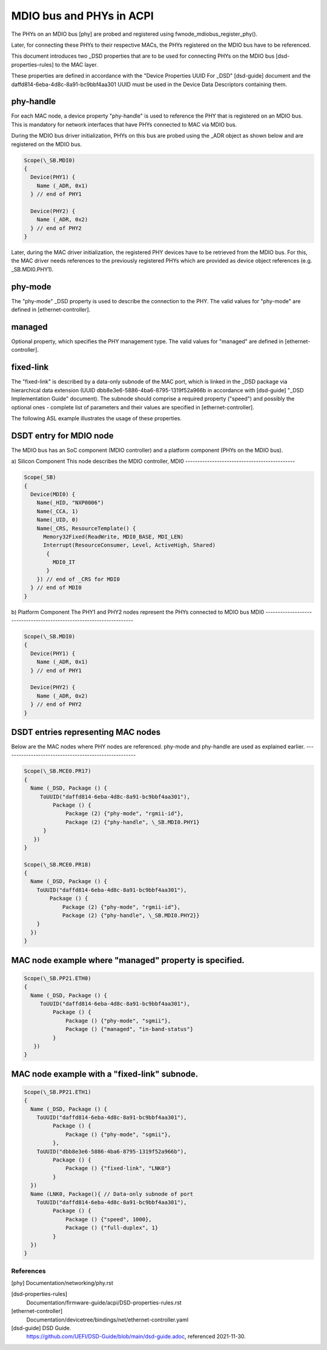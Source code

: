 .. SPDX-License-Identifier: GPL-2.0

=========================
MDIO bus and PHYs in ACPI
=========================

The PHYs on an MDIO bus [phy] are probed and registered using
fwnode_mdiobus_register_phy().

Later, for connecting these PHYs to their respective MACs, the PHYs registered
on the MDIO bus have to be referenced.

This document introduces two _DSD properties that are to be used
for connecting PHYs on the MDIO bus [dsd-properties-rules] to the MAC layer.

These properties are defined in accordance with the "Device
Properties UUID For _DSD" [dsd-guide] document and the
daffd814-6eba-4d8c-8a91-bc9bbf4aa301 UUID must be used in the Device
Data Descriptors containing them.

phy-handle
----------
For each MAC node, a device property "phy-handle" is used to reference
the PHY that is registered on an MDIO bus. This is mandatory for
network interfaces that have PHYs connected to MAC via MDIO bus.

During the MDIO bus driver initialization, PHYs on this bus are probed
using the _ADR object as shown below and are registered on the MDIO bus.

.. code-block:: none

      Scope(\_SB.MDI0)
      {
        Device(PHY1) {
          Name (_ADR, 0x1)
        } // end of PHY1

        Device(PHY2) {
          Name (_ADR, 0x2)
        } // end of PHY2
      }

Later, during the MAC driver initialization, the registered PHY devices
have to be retrieved from the MDIO bus. For this, the MAC driver needs
references to the previously registered PHYs which are provided
as device object references (e.g. \_SB.MDI0.PHY1).

phy-mode
--------
The "phy-mode" _DSD property is used to describe the connection to
the PHY. The valid values for "phy-mode" are defined in [ethernet-controller].

managed
-------
Optional property, which specifies the PHY management type.
The valid values for "managed" are defined in [ethernet-controller].

fixed-link
----------
The "fixed-link" is described by a data-only subnode of the
MAC port, which is linked in the _DSD package via
hierarchical data extension (UUID dbb8e3e6-5886-4ba6-8795-1319f52a966b
in accordance with [dsd-guide] "_DSD Implementation Guide" document).
The subnode should comprise a required property ("speed") and
possibly the optional ones - complete list of parameters and
their values are specified in [ethernet-controller].

The following ASL example illustrates the usage of these properties.

DSDT entry for MDIO node
------------------------

The MDIO bus has an SoC component (MDIO controller) and a platform
component (PHYs on the MDIO bus).

a) Silicon Component
This node describes the MDIO controller, MDI0
---------------------------------------------

.. code-block:: none

	Scope(_SB)
	{
	  Device(MDI0) {
	    Name(_HID, "NXP0006")
	    Name(_CCA, 1)
	    Name(_UID, 0)
	    Name(_CRS, ResourceTemplate() {
	      Memory32Fixed(ReadWrite, MDI0_BASE, MDI_LEN)
	      Interrupt(ResourceConsumer, Level, ActiveHigh, Shared)
	       {
		 MDI0_IT
	       }
	    }) // end of _CRS for MDI0
	  } // end of MDI0
	}

b) Platform Component
The PHY1 and PHY2 nodes represent the PHYs connected to MDIO bus MDI0
---------------------------------------------------------------------

.. code-block:: none

	Scope(\_SB.MDI0)
	{
	  Device(PHY1) {
	    Name (_ADR, 0x1)
	  } // end of PHY1

	  Device(PHY2) {
	    Name (_ADR, 0x2)
	  } // end of PHY2
	}

DSDT entries representing MAC nodes
-----------------------------------

Below are the MAC nodes where PHY nodes are referenced.
phy-mode and phy-handle are used as explained earlier.
------------------------------------------------------

.. code-block:: none

	Scope(\_SB.MCE0.PR17)
	{
	  Name (_DSD, Package () {
	     ToUUID("daffd814-6eba-4d8c-8a91-bc9bbf4aa301"),
		 Package () {
		     Package (2) {"phy-mode", "rgmii-id"},
		     Package (2) {"phy-handle", \_SB.MDI0.PHY1}
	      }
	   })
	}

	Scope(\_SB.MCE0.PR18)
	{
	  Name (_DSD, Package () {
	    ToUUID("daffd814-6eba-4d8c-8a91-bc9bbf4aa301"),
		Package () {
		    Package (2) {"phy-mode", "rgmii-id"},
		    Package (2) {"phy-handle", \_SB.MDI0.PHY2}}
	    }
	  })
	}

MAC node example where "managed" property is specified.
-------------------------------------------------------

.. code-block:: none

	Scope(\_SB.PP21.ETH0)
	{
	  Name (_DSD, Package () {
	     ToUUID("daffd814-6eba-4d8c-8a91-bc9bbf4aa301"),
		 Package () {
		     Package () {"phy-mode", "sgmii"},
		     Package () {"managed", "in-band-status"}
		 }
	   })
	}

MAC node example with a "fixed-link" subnode.
---------------------------------------------

.. code-block:: none

	Scope(\_SB.PP21.ETH1)
	{
	  Name (_DSD, Package () {
	    ToUUID("daffd814-6eba-4d8c-8a91-bc9bbf4aa301"),
		 Package () {
		     Package () {"phy-mode", "sgmii"},
		 },
	    ToUUID("dbb8e3e6-5886-4ba6-8795-1319f52a966b"),
		 Package () {
		     Package () {"fixed-link", "LNK0"}
		 }
	  })
	  Name (LNK0, Package(){ // Data-only subnode of port
	    ToUUID("daffd814-6eba-4d8c-8a91-bc9bbf4aa301"),
		 Package () {
		     Package () {"speed", 1000},
		     Package () {"full-duplex", 1}
		 }
	  })
	}

References
==========

[phy] Documentation/networking/phy.rst

[dsd-properties-rules]
    Documentation/firmware-guide/acpi/DSD-properties-rules.rst

[ethernet-controller]
    Documentation/devicetree/bindings/net/ethernet-controller.yaml

[dsd-guide] DSD Guide.
    https://github.com/UEFI/DSD-Guide/blob/main/dsd-guide.adoc, referenced
    2021-11-30.

